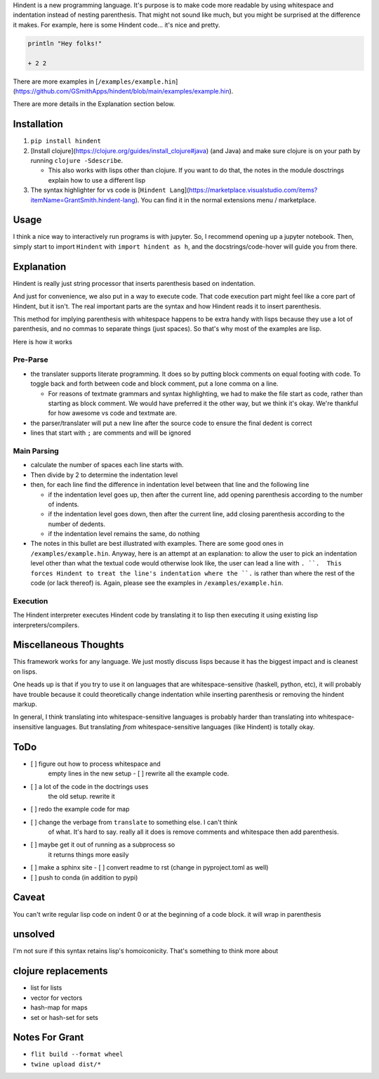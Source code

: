 Hindent is a new programming language.
It's purpose is to make code more readable by
using whitespace and indentation instead of
nesting parenthesis.
That might not sound like much, but you might
be surprised at the difference it makes.
For example, here
is some Hindent code... it's nice and pretty.

.. code-block:: lisp


   println "Hey folks!"
   
   + 2 2


There are more examples in 
[``/examples/example.hin``](https://github.com/GSmithApps/hindent/blob/main/examples/example.hin).

There are more details in the Explanation section below.

============
Installation
============

1. ``pip install hindent``
2. [Install clojure](https://clojure.org/guides/install_clojure#java)
   (and Java) and make sure clojure is on your path by running ``clojure -Sdescribe``.

   - This also works with lisps other than clojure. If
     you want to do that, the
     notes in the module dosctrings explain how to use a different lisp

3. The syntax highlighter for vs code is
   [``Hindent Lang``](https://marketplace.visualstudio.com/items?itemName=GrantSmith.hindent-lang).  You can find
   it in the normal extensions menu / marketplace.

=====
Usage
=====

I think a nice way to interactively run programs is with jupyter.
So, I recommend opening up a jupyter notebook. Then, simply start to
import ``Hindent`` with ``import hindent as h``, and the docstrings/code-hover
will guide you from there.

===========
Explanation
===========

Hindent is really just string processor that
inserts parenthesis based on indentation. 

And just
for convenience, we also put in a way to execute code.
That code execution part might feel like a core
part of Hindent, but it isn't. The real important parts
are the syntax and how Hindent reads it to insert
parenthesis.

This method for implying parenthesis with whitespace
happens to be extra handy with lisps because
they use a lot of parenthesis, and no commas to
separate things (just spaces). So that's why
most of the examples are lisp.

Here is how it works

Pre-Parse
---------

- the translater supports literate programming. It does so
  by putting block comments on equal footing with code. To
  toggle back and forth between code and block comment,
  put a lone comma on a line.

  - For reasons of textmate grammars and syntax highlighting,
    we had to make the file start as code, rather than starting
    as block comment. We would have preferred it the other way,
    but we think it's okay.  We're thankful for how awesome vs
    code and textmate are.

- the parser/translater will put a new line after the source code
  to ensure the final dedent is correct
- lines that start with ``;`` are comments and will be ignored


Main Parsing
------------

- calculate the number of spaces each line starts with.
- Then divide by 2 to determine the indentation level
- then, for each line find the difference in indentation level
  between that line and the following line

  - if the indentation level goes up, then after the current line, add opening parenthesis
    according to the number of indents.
  - if the indentation level goes down, then after
    the current line, add closing parenthesis
    according to the number of dedents.
  - if the indentation level remains the same, do nothing
  
- The notes in this bullet are
  best illustrated with examples.  There
  are some good ones in ``/examples/example.hin``.
  Anyway, here is an attempt at an explanation:
  to allow the user to pick an indentation level
  other than what the textual code would otherwise look like,
  the user can lead a line with ``. ``.  This forces
  Hindent to treat the line's indentation where the ``.`` is
  rather than where the rest of the code (or lack thereof) is.
  Again, please see the examples in ``/examples/example.hin``.

Execution
---------

The Hindent interpreter executes
Hindent code by translating
it to lisp then executing it using
existing lisp interpreters/compilers.

======================
Miscellaneous Thoughts
======================

This framework works for any language.  We just mostly
discuss lisps because it has the biggest impact and is
cleanest on lisps.

One heads up is that if you try to use it on languages that
are whitespace-sensitive (haskell, python, etc), it will probably
have trouble because it could theoretically change indentation
while inserting parenthesis or removing the hindent markup.

In general, I think translating into whitespace-sensitive
languages is probably harder than translating into whitespace-insensitive
languages.  But translating *from* whitespace-sensitive languages
(like Hindent) is totally okay.

====
ToDo
====

- [ ] figure out how to process whitespace and
      empty lines in the new setup
      - [ ] rewrite all the example code. 
- [ ] a lot of the code in the doctrings uses
      the old setup. rewrite it
- [ ] redo the example code for map
- [ ] change the verbage from ``translate`` to something else. I can't think
      of what. It's hard to say. really all it does is remove comments and whitespace
      then add parenthesis.
- [ ] maybe get it out of running as a subprocess so
      it returns things more easily
- [ ] make a sphinx site
  - [ ] convert readme to rst (change in pyproject.toml as well)
- [ ] push to conda (in addition to pypi)

======
Caveat
======

You can't write regular lisp code on indent 0
or at the beginning of a code block.
it will wrap in parenthesis

========
unsolved
========

I'm not sure if this syntax retains lisp's
homoiconicity. That's something to think more about

====================
clojure replacements
====================

- list for lists
- vector for vectors
- hash-map for maps
- set or hash-set for sets

===============
Notes For Grant
===============

- ``flit build --format wheel``
- ``twine upload dist/*``
